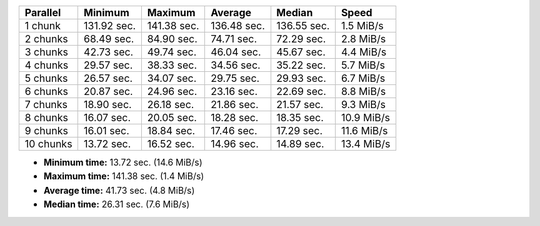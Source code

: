==========  ===========  ===========  ===========  ===========  ==========
Parallel    Minimum      Maximum      Average      Median       Speed
==========  ===========  ===========  ===========  ===========  ==========
1 chunk     131.92 sec.  141.38 sec.  136.48 sec.  136.55 sec.  1.5 MiB/s
2 chunks    68.49 sec.   84.90 sec.   74.71 sec.   72.29 sec.   2.8 MiB/s
3 chunks    42.73 sec.   49.74 sec.   46.04 sec.   45.67 sec.   4.4 MiB/s
4 chunks    29.57 sec.   38.33 sec.   34.56 sec.   35.22 sec.   5.7 MiB/s
5 chunks    26.57 sec.   34.07 sec.   29.75 sec.   29.93 sec.   6.7 MiB/s
6 chunks    20.87 sec.   24.96 sec.   23.16 sec.   22.69 sec.   8.8 MiB/s
7 chunks    18.90 sec.   26.18 sec.   21.86 sec.   21.57 sec.   9.3 MiB/s
8 chunks    16.07 sec.   20.05 sec.   18.28 sec.   18.35 sec.   10.9 MiB/s
9 chunks    16.01 sec.   18.84 sec.   17.46 sec.   17.29 sec.   11.6 MiB/s
10 chunks   13.72 sec.   16.52 sec.   14.96 sec.   14.89 sec.   13.4 MiB/s
==========  ===========  ===========  ===========  ===========  ==========

* **Minimum time:** 13.72 sec. (14.6 MiB/s)
* **Maximum time:** 141.38 sec. (1.4 MiB/s)
* **Average time:** 41.73 sec. (4.8 MiB/s)
* **Median time:** 26.31 sec. (7.6 MiB/s)

